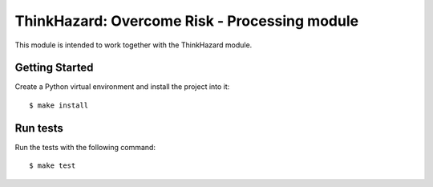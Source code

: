 ThinkHazard: Overcome Risk - Processing module
##############################################

.. image:: https://api.travis-ci.org/GFDRR/thinkhazard_processing.svg?branch=master
    :target: https://travis-ci.org/GFDRR/thinkhazard_processing
    :alt: Travis CI Status

This module is intended to work together with the ThinkHazard module.

Getting Started
===============

Create a Python virtual environment and install the project into it::

    $ make install

Run tests
=========

Run the tests with the following command::

    $ make test
